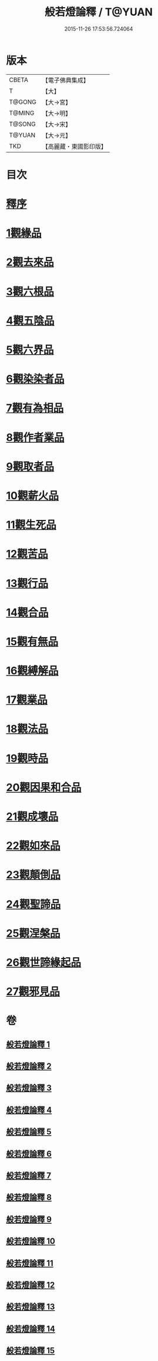 #+TITLE: 般若燈論釋 / T@YUAN
#+DATE: 2015-11-26 17:53:56.724064
* 版本
 |     CBETA|【電子佛典集成】|
 |         T|【大】     |
 |    T@GONG|【大→宮】   |
 |    T@MING|【大→明】   |
 |    T@SONG|【大→宋】   |
 |    T@YUAN|【大→元】   |
 |       TKD|【高麗藏・東國影印版】|

* 目次
* [[file:KR6m0004_001.txt::001-0050c3][釋序]]
* [[file:KR6m0004_001.txt::0051b18][1觀緣品]]
* [[file:KR6m0004_003.txt::0059c6][2觀去來品]]
* [[file:KR6m0004_004.txt::004-0065c17][3觀六根品]]
* [[file:KR6m0004_004.txt::0068c12][4觀五陰品]]
* [[file:KR6m0004_004.txt::0070c26][5觀六界品]]
* [[file:KR6m0004_005.txt::005-0073a8][6觀染染者品]]
* [[file:KR6m0004_005.txt::0074b29][7觀有為相品]]
* [[file:KR6m0004_006.txt::006-0079c13][8觀作者業品]]
* [[file:KR6m0004_006.txt::0082b22][9觀取者品]]
* [[file:KR6m0004_007.txt::007-0084a22][10觀薪火品]]
* [[file:KR6m0004_007.txt::0086c15][11觀生死品]]
* [[file:KR6m0004_008.txt::008-0088b21][12觀苦品]]
* [[file:KR6m0004_008.txt::0090a19][13觀行品]]
* [[file:KR6m0004_008.txt::0092a21][14觀合品]]
* [[file:KR6m0004_009.txt::009-0093b14][15觀有無品]]
* [[file:KR6m0004_009.txt::0095c5][16觀縛解品]]
* [[file:KR6m0004_010.txt::010-0099a6][17觀業品]]
* [[file:KR6m0004_011.txt::011-0104a23][18觀法品]]
* [[file:KR6m0004_011.txt::0109a11][19觀時品]]
* [[file:KR6m0004_012.txt::012-0111a18][20觀因果和合品]]
* [[file:KR6m0004_012.txt::0114b19][21觀成壞品]]
* [[file:KR6m0004_013.txt::013-0117a6][22觀如來品]]
* [[file:KR6m0004_014.txt::014-0121b23][23觀顛倒品]]
* [[file:KR6m0004_014.txt::0124b1][24觀聖諦品]]
* [[file:KR6m0004_015.txt::015-0128a9][25觀涅槃品]]
* [[file:KR6m0004_015.txt::0131b12][26觀世諦緣起品]]
* [[file:KR6m0004_015.txt::0133a27][27觀邪見品]]
* 卷
** [[file:KR6m0004_001.txt][般若燈論釋 1]]
** [[file:KR6m0004_002.txt][般若燈論釋 2]]
** [[file:KR6m0004_003.txt][般若燈論釋 3]]
** [[file:KR6m0004_004.txt][般若燈論釋 4]]
** [[file:KR6m0004_005.txt][般若燈論釋 5]]
** [[file:KR6m0004_006.txt][般若燈論釋 6]]
** [[file:KR6m0004_007.txt][般若燈論釋 7]]
** [[file:KR6m0004_008.txt][般若燈論釋 8]]
** [[file:KR6m0004_009.txt][般若燈論釋 9]]
** [[file:KR6m0004_010.txt][般若燈論釋 10]]
** [[file:KR6m0004_011.txt][般若燈論釋 11]]
** [[file:KR6m0004_012.txt][般若燈論釋 12]]
** [[file:KR6m0004_013.txt][般若燈論釋 13]]
** [[file:KR6m0004_014.txt][般若燈論釋 14]]
** [[file:KR6m0004_015.txt][般若燈論釋 15]]
